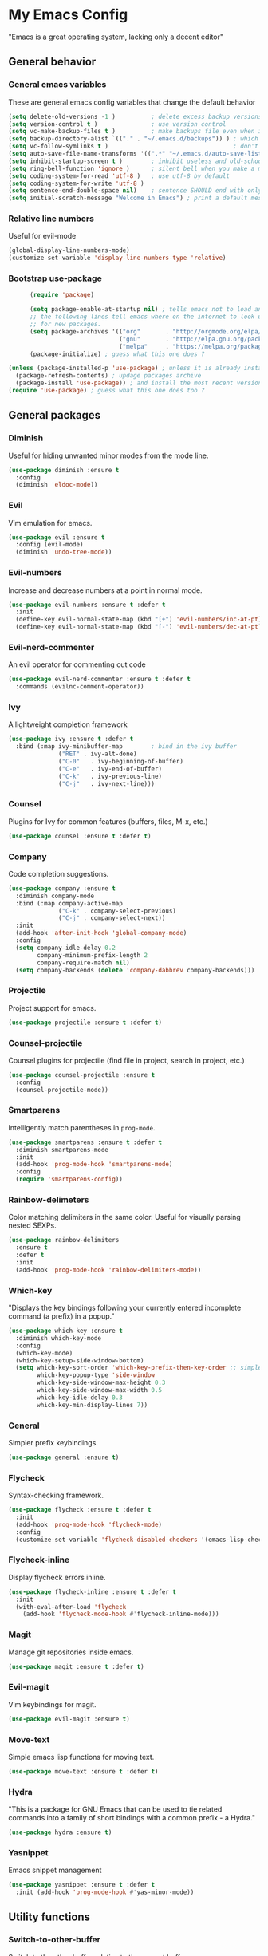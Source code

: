 * My Emacs Config
  "Emacs is a great operating system, lacking only a decent editor"
** General behavior
*** General emacs variables
    These are general emacs config variables that change the default behavior
    #+BEGIN_SRC emacs-lisp
      (setq delete-old-versions -1 )          ; delete excess backup versions silently
      (setq version-control t )               ; use version control
      (setq vc-make-backup-files t )          ; make backups file even when in version controlled dir
      (setq backup-directory-alist `(("." . "~/.emacs.d/backups")) ) ; which directory to put backups file
      (setq vc-follow-symlinks t )                                   ; don't ask for confirmation when opening symlinked file
      (setq auto-save-file-name-transforms '((".*" "~/.emacs.d/auto-save-list/" t)) ) ;transform backups file name
      (setq inhibit-startup-screen t )        ; inhibit useless and old-school startup screen
      (setq ring-bell-function 'ignore )      ; silent bell when you make a mistake
      (setq coding-system-for-read 'utf-8 )   ; use utf-8 by default
      (setq coding-system-for-write 'utf-8 )
      (setq sentence-end-double-space nil)    ; sentence SHOULD end with only a point.
      (setq initial-scratch-message "Welcome in Emacs") ; print a default message in the empty scratch buffer opened at startup
    #+END_SRC
*** Relative line numbers
    Useful for evil-mode
    #+BEGIN_SRC emacs-lisp
      (global-display-line-numbers-mode)
      (customize-set-variable 'display-line-numbers-type 'relative)
    #+END_SRC
*** Bootstrap use-package
    #+BEGIN_SRC emacs-lisp
      (require 'package)

      (setq package-enable-at-startup nil) ; tells emacs not to load any packages before starting up
      ;; the following lines tell emacs where on the internet to look up
      ;; for new packages.
      (setq package-archives '(("org"       . "http://orgmode.org/elpa/")
                               ("gnu"       . "http://elpa.gnu.org/packages/")
                               ("melpa"     . "https://melpa.org/packages/")))
      (package-initialize) ; guess what this one does ?

(unless (package-installed-p 'use-package) ; unless it is already installed
  (package-refresh-contents) ; updage packages archive
  (package-install 'use-package)) ; and install the most recent version of use-package
(require 'use-package) ; guess what this one does too ?

    #+END_SRC
** General packages
*** Diminish
    Useful for hiding unwanted minor modes from the mode line.
    #+BEGIN_SRC emacs-lisp
      (use-package diminish :ensure t
        :config
        (diminish 'eldoc-mode))
    #+END_SRC
*** Evil
    Vim emulation for emacs.
    #+BEGIN_SRC emacs-lisp
      (use-package evil :ensure t
        :config (evil-mode)
        (diminish 'undo-tree-mode))
    #+END_SRC
*** Evil-numbers
    Increase and decrease numbers at a point in normal mode.
    #+BEGIN_SRC emacs-lisp
      (use-package evil-numbers :ensure t :defer t
        :init
        (define-key evil-normal-state-map (kbd "[+") 'evil-numbers/inc-at-pt)
        (define-key evil-normal-state-map (kbd "[-") 'evil-numbers/dec-at-pt))
    #+END_SRC
*** Evil-nerd-commenter
    An evil operator for commenting out code
    #+BEGIN_SRC emacs-lisp
      (use-package evil-nerd-commenter :ensure t :defer t
        :commands (evilnc-comment-operator))
    #+END_SRC
*** Ivy
    A lightweight completion framework
    #+BEGIN_SRC emacs-lisp
      (use-package ivy :ensure t :defer t
        :bind (:map ivy-minibuffer-map        ; bind in the ivy buffer
                    ("RET" . ivy-alt-done)
                    ("C-0"   . ivy-beginning-of-buffer)
                    ("C-e"   . ivy-end-of-buffer)
                    ("C-k"   . ivy-previous-line)
                    ("C-j"   . ivy-next-line)))
    #+END_SRC
*** Counsel
    Plugins for Ivy for common features (buffers, files, M-x, etc.)
    #+BEGIN_SRC emacs-lisp
      (use-package counsel :ensure t :defer t)
    #+END_SRC
*** Company
    Code completion suggestions.
    #+BEGIN_SRC emacs-lisp
      (use-package company :ensure t
        :diminish company-mode
        :bind (:map company-active-map
                    ("C-k" . company-select-previous)
                    ("C-j" . company-select-next))
        :init
        (add-hook 'after-init-hook 'global-company-mode)
        :config
        (setq company-idle-delay 0.2
              company-minimum-prefix-length 2
              company-require-match nil)
        (setq company-backends (delete 'company-dabbrev company-backends)))
    #+END_SRC
*** Projectile
    Project support for emacs.
    #+BEGIN_SRC emacs-lisp
      (use-package projectile :ensure t :defer t)
    #+END_SRC
*** Counsel-projectile
    Counsel plugins for projectile (find file in project, search in project, etc.)
    #+BEGIN_SRC emacs-lisp
      (use-package counsel-projectile :ensure t
        :config
        (counsel-projectile-mode))
    #+END_SRC
*** Smartparens
    Intelligently match parentheses in ~prog-mode~.
    #+BEGIN_SRC emacs-lisp
      (use-package smartparens :ensure t :defer t
        :diminish smartparens-mode
        :init
        (add-hook 'prog-mode-hook 'smartparens-mode)
        :config
        (require 'smartparens-config))
    #+END_SRC
*** Rainbow-delimeters
    Color matching delimiters in the same color. Useful for visually parsing nested SEXPs.
    #+BEGIN_SRC emacs-lisp
      (use-package rainbow-delimiters
        :ensure t
        :defer t
        :init
        (add-hook 'prog-mode-hook 'rainbow-delimiters-mode))
    #+END_SRC
*** Which-key
    "Displays the key bindings following your currently entered incomplete command (a prefix) in a popup."
    #+BEGIN_SRC emacs-lisp
      (use-package which-key :ensure t
        :diminish which-key-mode
        :config
        (which-key-mode)
        (which-key-setup-side-window-bottom)
        (setq which-key-sort-order 'which-key-prefix-then-key-order ;; simple then alphabetic order.
              which-key-popup-type 'side-window
              which-key-side-window-max-height 0.3
              which-key-side-window-max-width 0.5
              which-key-idle-delay 0.3
              which-key-min-display-lines 7))
    #+END_SRC
*** General
    Simpler prefix keybindings.
    #+BEGIN_SRC emacs-lisp
      (use-package general :ensure t)
    #+END_SRC
*** Flycheck
    Syntax-checking framework.
    #+BEGIN_SRC emacs-lisp
      (use-package flycheck :ensure t :defer t
        :init
        (add-hook 'prog-mode-hook 'flycheck-mode)
        :config
        (customize-set-variable 'flycheck-disabled-checkers '(emacs-lisp-checkdoc emacs-lisp)))
    #+END_SRC
*** Flycheck-inline
    Display flycheck errors inline.
    #+BEGIN_SRC emacs-lisp
      (use-package flycheck-inline :ensure t :defer t
        :init
        (with-eval-after-load 'flycheck
          (add-hook 'flycheck-mode-hook #'flycheck-inline-mode)))
    #+END_SRC
*** Magit
    Manage git repositories inside emacs.
    #+BEGIN_SRC emacs-lisp
      (use-package magit :ensure t :defer t)
    #+END_SRC
*** Evil-magit
    Vim keybindings for magit.
    #+BEGIN_SRC emacs-lisp
      (use-package evil-magit :ensure t)
    #+END_SRC
*** Move-text
    Simple emacs lisp functions for moving text.
    #+BEGIN_SRC emacs-lisp
      (use-package move-text :ensure t :defer t)
    #+END_SRC
*** Hydra
    "This is a package for GNU Emacs that can be used to tie related commands into a family of short bindings with a common prefix - a Hydra."
    #+BEGIN_SRC emacs-lisp
      (use-package hydra :ensure t)
    #+END_SRC
*** Yasnippet
    Emacs snippet management
    #+BEGIN_SRC emacs-lisp
      (use-package yasnippet :ensure t :defer t
        :init (add-hook 'prog-mode-hook #'yas-minor-mode))
    #+END_SRC
** Utility functions
*** Switch-to-other-buffer
    Switch to the other buffer relative to the current buffer.
    #+BEGIN_SRC emacs-lisp
      (defun switch-to-other-buffer ()
        "Switch to the other buffer relative to the current buffer."
        (interactive)
        (switch-to-buffer (other-buffer (current-buffer) t)))
    #+END_SRC
*** Toggle-relative-line-numbers
    Toggle between relative and absolute line numbers.
    #+BEGIN_SRC emacs-lisp
      (defun toggle-relative-line-numbers ()
        "Toggle between relative and absolute line numbers."
        (interactive)
        (if (eq display-line-numbers 'relative)
            (progn (setq display-line-numbers t)
                   (message "Absolute line numbers."))
          (progn (setq display-line-numbers 'relative)
                 (message "Relative line numbers."))))
    #+END_SRC
*** Open-init-el
    #+BEGIN_SRC emacs-lisp
      (defun open-init-el ()
        "Open init.el."
        (interactive)
        (find-file "~/.emacs.d/init.el"))
    #+END_SRC
*** Open-config-org
    #+BEGIN_SRC emacs-lisp
      (defun open-config-org ()
        "Open init.el."
        (interactive)
        (find-file "~/.emacs.d/config.org"))
    #+END_SRC
*** Iwb
    Indent whole buffer.
    #+BEGIN_SRC emacs-lisp
      (defun iwb ()
        "Indent whole buffer."
        (interactive)
        (delete-trailing-whitespace)
        (indent-region (point-min) (point-max) nil)
        (untabify (point-min) (point-max))
        (message "Indented whole buffer."))
    #+END_SRC
*** Reload-config-org
    #+BEGIN_SRC emacs-lisp
      (defun reload-config-org ()
        "Reload config.org."
        (interactive)
        (let* ((config-file "~/.emacs.d/config.org")
               (output-file "~/.emacs.d/config.el")
               (buffer (find-buffer-visiting config-file)))
          (when buffer (save-excursion (set-buffer buffer) (save-buffer)))
          (init-tangle-config-org config-file output-file)
          (load-file output-file)
          (message "Reloaded config.org.")))
    #+END_SRC
**** TODO Turn this into a generic command that works over =config-files=
*** Evil-insert-space-above
    Insert PREFIX spaces above current line.
    #+BEGIN_SRC emacs-lisp
      (defun evil-insert-space-above (count)
        "Insert COUNT spaces above current line."
        (interactive "p")
        (save-excursion (end-of-line 0) (newline count)))
    #+END_SRC
*** Evil-insert-space-below
    Insert PREFIX spaces below current line.
    #+BEGIN_SRC emacs-lisp
      (defun evil-insert-space-below (count)
        "Insert COUNT spaces below current line."
        (interactive "p")
        (save-excursion (end-of-line) (newline count)))
    #+END_SRC
*** Kill-current-buffer
    #+BEGIN_SRC emacs-lisp
      (defun kill-current-buffer ()
        "Kill the current buffer"
        (interactive)
        (kill-buffer))
    #+END_SRC
*** My-projectile-ag
    #+BEGIN_SRC emacs-lisp
      (defun my-projectile-ag ()
        "Projectile ag with --hidden"
        (interactive)
        (counsel-projectile-ag "--hidden"))
    #+END_SRC
** Keybindings
*** Make escape abort key
    #+BEGIN_SRC emacs-lisp
      (global-set-key (kbd "<escape>") 'keyboard-escape-quit)
    #+END_SRC
*** Window management
    #+BEGIN_SRC emacs-lisp
      (defhydra hydra-window-management ()
        ("/" evil-window-vsplit "vsplit")
        ("-" evil-window-split "split")
        ("d" evil-window-delete "delete")
        ("j" evil-window-down "down")
        ("k" evil-window-up "up")
        ("h" evil-window-left "left")
        ("l" evil-window-right "right")
        ("o" delete-other-windows "delete other windows" :color blue)
        ("f" counsel-find-file "file" :color blue)
        ("p" counsel-projectile-find-file "project file" :color blue)
        ("b" counsel-switch-buffer "buffer" :color blue)
        ("D" kill-current-buffer "delete buffer")
        ("ESC" nil "quit" :color blue)
        ("q" nil "quit" :color blue))

      (general-define-key "H-w" 'hydra-window-management/body)
    #+END_SRC
*** Extra evil operators
    #+BEGIN_SRC emacs-lisp
      (general-define-key
       :states '(normal)
       "[ SPC" 'evil-insert-space-above
       "] SPC" 'evil-insert-space-below
       "[e" 'move-text-up
       "]e" 'move-text-down)
    #+END_SRC
*** Local prefix
    #+BEGIN_SRC emacs-lisp
      (general-create-definer local-leader-def
        :prefix ","
        :non-normal-prefix "H-,")

      (local-leader-def
        :states '(normal visual insert emacs)
        :keymaps 'override

        ;; Flycheck
        "f" '(:ignore t :which-key "Flycheck")
        "fn" '(flycheck-next-error :which-key "next error")
        "fp" '(flycheck-previous-error :which-key "previous error")
        "fl" '(flycheck-list-errors :which-key "list errors")
        )
    #+END_SRC
*** General keybindings
    #+BEGIN_SRC emacs-lisp
      (general-define-key
       :states '(normal visual insert emacs)
       :keymaps 'override
       :prefix "SPC"
       :non-normal-prefix "H-SPC"

       ;; General Functions
       "g" 'magit-status
       "e" 'eval-last-sexp
       ";" 'evilnc-comment-operator
       "=" 'iwb
       "TAB" 'switch-to-other-buffer

       ;; Quit
       "q" '(:ignore t :which-key "Quit")
       "q q" 'save-buffers-kill-terminal
       "q Q" 'save-buffers-kill-emacs

       ;; Buffers
       "b" '(:ignore t :which-key "Buffers")
       "b d" 'kill-current-buffer
       "b b" 'ivy-switch-buffer

       ;; Files
       "f" '(:ignore t :which-key "Files")
       "f f" 'counsel-find-file
       "f C" 'open-init-el
       "f c" 'open-config-org
       "f r" 'reload-config-org

       ;; Projects
       "p" '(:ignore t :which-key "Projects")
       "p f" '(counsel-projectile-find-file :which-key "find file")
       "p /" '(my-projectile-ag :which-key "ag")
       "p p" '(counsel-projectile-switch-project :which-key "switch project")

       ;; Toggles
       "t" '(:ignore t :which-key "Toggles")
       "t n" '(toggle-relative-line-numbers :which-key "line number format")
       "t w" 'whitespace-mode

       ;; Extra Prefixes/Hydras
       "w" '("H-w" :which-key "window management")
       )
    #+END_SRC
*** Redefine M-x as counsel-M-x
    #+BEGIN_SRC emacs-lisp
      (general-define-key "M-x" 'counsel-M-x)
    #+END_SRC
** Appearance
*** Dracula theme
    #+BEGIN_SRC emacs-lisp
      (use-package dracula-theme :ensure t)
    #+END_SRC
*** Set the font
    #+BEGIN_SRC emacs-lisp
      (set-frame-font "Iosevka-12" nil t)
    #+END_SRC
*** Hide the window decorations in GUI mode
    #+BEGIN_SRC emacs-lisp
      (add-hook 'emacs-startup-hook (lambda ()
                                      (and (functionp 'scroll-bar-mode) (scroll-bar-mode -1))
                                      (and (functionp 'menu-bar-mode) (menu-bar-mode -1))
                                      (and (functionp 'tool-bar-mode) (tool-bar-mode -1))
                                      ))
    #+END_SRC
*** Add information to the mode line
    #+BEGIN_SRC emacs-lisp
      (line-number-mode t)
      (column-number-mode t)
      (size-indication-mode t)
    #+END_SRC
** Language-specific configuration
*** DISABLED LaTeX
    #+BEGIN_SRC emacs-lisp
      (use-package tex
        :ensure auctex
        :mode ("\\.tex\\'" . LaTeX-mode)
        :config
        (setq TeX-auto-save t)
        (setq TeX-parse-self t)
        (setq-default TeX-master nil)
        (setq LaTeX-indent-level 4)
        (add-hook 'LaTeX-mode-hook 'visual-line-mode)
        (add-hook 'LaTeX-mode-hook 'flyspell-mode)
        (add-hook 'LaTeX-mode-hook 'LaTeX-math-mode)
        (add-hook 'LaTeX-mode-hook 'turn-on-reftex)
        )

      (use-package preview :ensure auctex
        :init
        (use-package font-latex :ensure auctex)
        :config
        (set-default 'preview-scale-function 1.7)
        (set-default 'preview-default-option-list
                     '("displaymath" "floats" "textmath")))
    #+END_SRC
*** Rust
**** Rust-mode
     #+BEGIN_SRC emacs-lisp
       (use-package rust-mode
         :defer t
         :ensure t
         :init
         (local-leader-def
           :states '(normal visual insert emacs)
           :keymaps 'rust-mode-map
           "=" 'rust-format-buffer))
     #+END_SRC
**** Toml-mode
     #+BEGIN_SRC emacs-lisp
       (use-package toml-mode
         :ensure t
         :defer t
         :mode "/\\(Cargo.lock\\|\\.cargo/config\\)\\'")
     #+END_SRC
**** Racer
     #+BEGIN_SRC emacs-lisp
       (use-package racer
         :defer t
         :ensure t
         :init
         (add-hook 'rust-mode-hook 'racer-mode)
         (local-leader-def
           :states '(normal visual insert emacs)
           :keymaps 'rust-mode-map
           "h" 'racer-describe))
     #+END_SRC
**** Cargo
     #+BEGIN_SRC emacs-lisp
       (use-package cargo
         :defer t
         :ensure t
         :init
         (add-hook 'rust-mode-hook 'cargo-minor-mode)
         (local-leader-def
           :states '(normal visual insert emacs)
           :keymaps 'rust-mode-map
           "c" '(:ignore t :which-key "Cargo")
           "cb" '(cargo-process-build :which-key "build")
           "cr" '(cargo-process-run :which-key "run")
           "ct" '(cargo-process-test :which-key "test")
           "cC" '(cargo-process-clean :which-key "clean")
           "cc" '(cargo-process-clippy :which-key "clippy")))
     #+END_SRC
**** Flycheck-rust
     #+BEGIN_SRC emacs-lisp
       (use-package flycheck-rust
         :defer t
         :ensure t
         :init
         (with-eval-after-load 'rust-mode
           (add-hook 'rust-mode-hook #'flycheck-rust-setup)))
     #+END_SRC
*** Org
**** Org-mode
     #+BEGIN_SRC emacs-lisp
       (use-package org
         :defer t
         :ensure t)
     #+END_SRC
**** Evil-org
     #+BEGIN_SRC emacs-lisp
       (use-package evil-org
         :ensure t
         :after org
         :config
         (add-hook 'org-mode-hook 'evil-org-mode))
     #+END_SRC
**** Org-bullets
     #+BEGIN_SRC emacs-lisp
       (use-package org-bullets
         :defer t
         :ensure t
         :init
         (add-hook 'org-mode-hook (lambda () (org-bullets-mode 1))))
     #+END_SRC
*** Python
**** Company-jedi
     #+BEGIN_SRC emacs-lisp
       (use-package company-jedi
	 :defer t
	 :ensure t
	 :init
	 (defun my/python-mode-hook ()
	   (add-to-list 'company-backends 'company-jedi))
	 (add-hook 'python-mode-hook 'my/python-mode-hook))
     #+END_SRC
